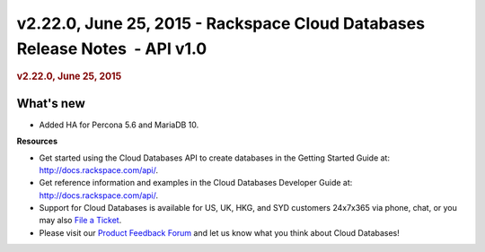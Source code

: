 ============================================================================
v2.22.0, June 25, 2015 - Rackspace Cloud Databases Release Notes  - API v1.0
============================================================================

.. rubric::  v2.22.0, June 25, 2015
   :name: v2.22.0-june-25-2015
   :class: title

What's new
~~~~~~~~~~~~

-  Added HA for Percona 5.6 and MariaDB 10.

**Resources**

-  Get started using the Cloud Databases API to create databases in
   the Getting Started Guide at: http://docs.rackspace.com/api/.

-  Get reference information and examples in the Cloud Databases
   Developer Guide at: http://docs.rackspace.com/api/.

-  Support for Cloud Databases is available for US, UK, HKG, and SYD
   customers 24x7x365 via phone, chat, or you may also `File a
   Ticket <https://manage.rackspacecloud.com/Tickets/YourTickets.do>`__.

-  Please visit our \ `Product Feedback
   Forum <http://feedback.rackspace.com>`__ and let us know what you
   think about Cloud Databases!
